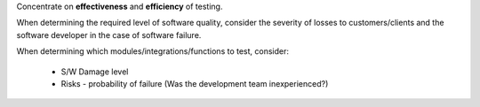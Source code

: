 Concentrate on **effectiveness** and **efficiency** of testing.

When determining the required level of software quality, consider the severity
of losses to customers/clients and the software developer in the case of
software failure.

When determining which modules/integrations/functions to test, consider:

  * S/W Damage level
  * Risks - probability of failure (Was the development team inexperienced?)

